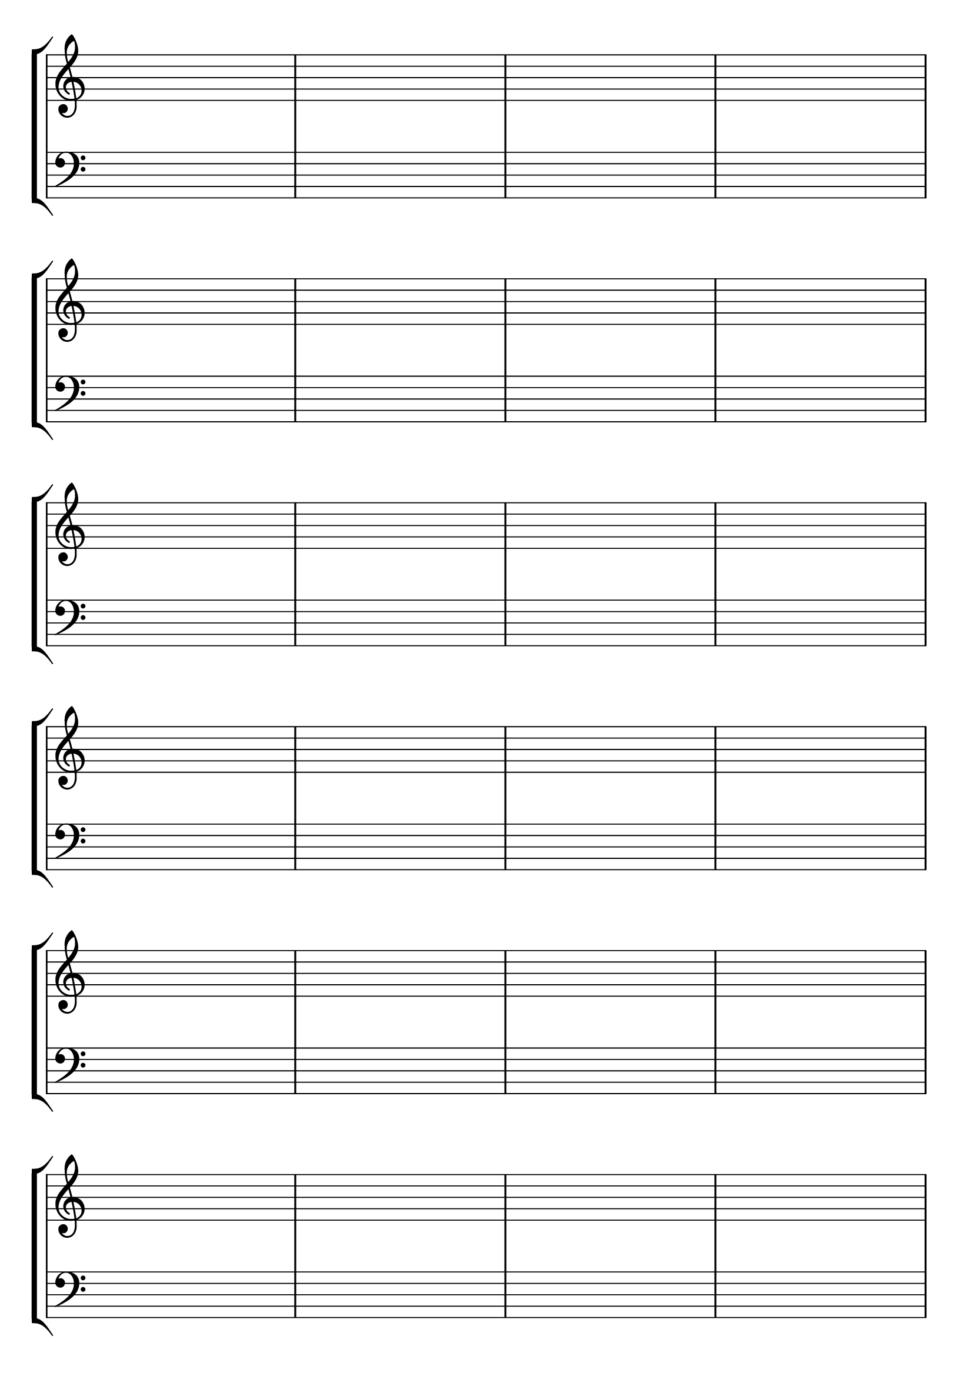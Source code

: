 \version "2.18.2"

#(set-default-paper-size "a4" 'portrait)
#(set-global-staff-size 28)

\language "english"

\paper {
  top-margin = 0.5\cm
  bottom-margin = 1\cm
 % #(set-paper-size "a4")
 % ragged-last-bottom = ##f
  %line-width = 180
  %left-margin = 1.5\cm
  %top-margin = 1\cm
  %bottom-margin = 1\cm
}

\header {
tagline = ""
}


global = {
  \time 4/4 
  %\key f \major  
  \repeat unfold 8 { 
    %s1 \break
    s1 * 4 \break 
  }
}


lehen = \relative c' {
\clef treble
}

bigarren = \relative c' {
\clef treble
}

hirugarren = \relative c' {
%\clef alto
\clef "G_8"

}

laugarren = \relative c {
\clef bass
}

\score {
  <<
    \context StaffGroup <<
      % break-visibility = (endOfLine middle beginning)
      %\override Score.BarNumber.break-visibility = ##(#f #f #f)
      \new Staff \with { \remove "Time_signature_engraver" } << \global \lehen >>
      %\new Staff << \global \bigarren >>
      %\new Staff << \global \hirugarren >>
      \new Staff \with { \remove "Time_signature_engraver" } << \global \laugarren >>
    >>
>>

\layout{
  indent=0

  \context {
    \Score
    \remove "Bar_number_engraver"
    %\remove "Clef_engraver"
  }
}
%\midi{\tempo 4 = 60}

}
